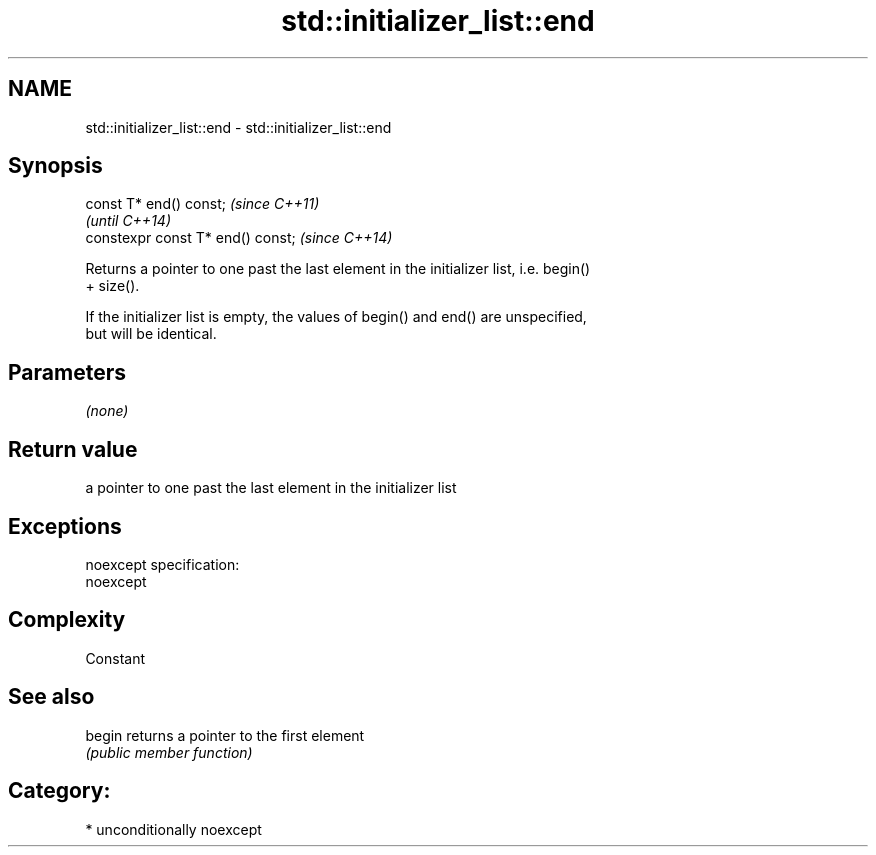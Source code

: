 .TH std::initializer_list::end 3 "Nov 25 2015" "2.1 | http://cppreference.com" "C++ Standard Libary"
.SH NAME
std::initializer_list::end \- std::initializer_list::end

.SH Synopsis
   const T* end() const;            \fI(since C++11)\fP
                                    \fI(until C++14)\fP
   constexpr const T* end() const;  \fI(since C++14)\fP

   Returns a pointer to one past the last element in the initializer list, i.e. begin()
   + size().

   If the initializer list is empty, the values of begin() and end() are unspecified,
   but will be identical.

.SH Parameters

   \fI(none)\fP

.SH Return value

   a pointer to one past the last element in the initializer list

.SH Exceptions

   noexcept specification:  
   noexcept
     

.SH Complexity

   Constant

.SH See also

   begin returns a pointer to the first element
         \fI(public member function)\fP 

.SH Category:

     * unconditionally noexcept
